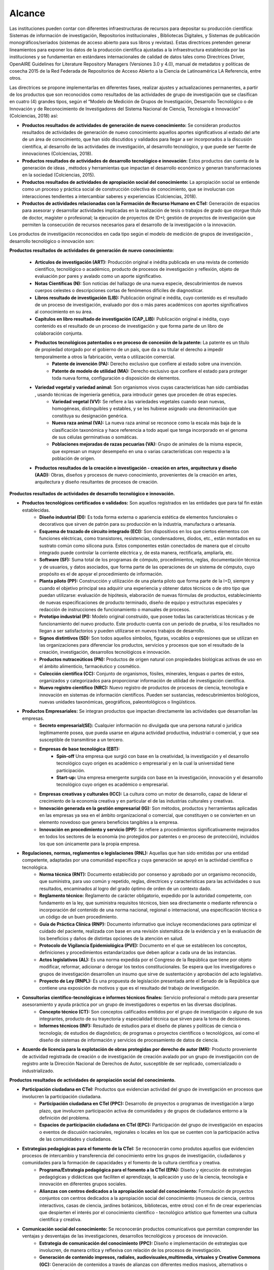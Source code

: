 .. _use_of_oai_pmh:

Alcance 
=======

Las instituciones pueden contar con diferentes infraestructuras de recursos para depositar su producción científica:  Sistemas de información de investigación, Repositorios institucionales , Bibliotecas Digitales, y Sistemas de publicación monográficos/seriados (sistemas de acceso abierto para sus libros y revistas). Estas directrices pretenden generar lineamientos para exponer los datos de la producción científica ajustadas a la infraestructura establecida por las instituciones y se fundamentan en estándares internacionales de calidad de datos tales como Directrices Driver,  OpenAIRE Guidelines for Literature Repository Managers (Versiones 3.0 y 4.0), manual de metadatos y políticas de cosecha 2015 de la Red Federada de Repositorios de Acceso Abierto a la Ciencia de Latinoamérica LA Referencia, entre otros. 

Las directrices se propone implementarlas en diferentes fases, realizar ajustes y actualizaciones permanentes, a partir de los productos que son reconocidos como resultados de las actividades de grupo de investigación que se clasifican en cuatro (4) grandes tipos, según el “Modelo de Medición de Grupos de Investigación, Desarrollo Tecnológico o de Innovación y de Reconocimiento de Investigadores del Sistema Nacional de Ciencia, Tecnología e Innovación” (Colciencias, 2018) así:


- **Productos resultados de actividades de generación de nuevo conocimiento:**  Se consideran productos resultados de actividades de generación de nuevo conocimiento aquellos aportes significativos al estado del arte de un área de conocimiento, que han sido discutidos y validados para llegar a ser incorporados a la discusión científica, al desarrollo de las actividades de investigación, al desarrollo tecnológico, y que puede ser fuente de innovaciones (Colciencias, 2018).

- **Productos resultados de actividades de desarrollo tecnológico e innovación:** Estos productos dan cuenta de la generación de ideas , métodos y herramientas que impactan el desarrollo económico y generan transformaciones en la sociedad (Colciencias, 2015).

- **Productos resultados de actividades de apropiación social del conocimiento:** La apropiación social se entiende como un proceso y práctica social de construcción colectiva de conocimiento, que se involucran con interacciones tendientes a intercambiar saberes y experiencias (Colciencias, 2018).

- **Productos de actividades relacionadas con la Formación de Recurso Humano en CTeI:** Generación de espacios para asesorar y desarrollar actividades implicadas en la realización de tesis o trabajos de grado que otorgue título de doctor, magíster o profesional; la ejecución de proyectos de ID+I; gestión de proyectos de investigación que permiten la consecución de recursos necesarios para el desarrollo de la investigación o la innovación. 

Los productos de investigación reconocidos en cada tipo según el modelo de medición de grupos de investigación , desarrollo tecnológico o innovación son:

**Productos resultados de actividades de generación de nuevo conocimiento:** 

	- **Artículos de investigación (ART):** Producción original e inédita publicada en una revista de contenido científico, tecnológico o académico, producto de procesos de investigación y reflexión, objeto de evaluación por pares y avalado como un aporte significativo. 
	- **Notas Científicas (N):** Son noticias del hallazgo de una nueva especie, descubrimientos de nuevos cuerpos celestes o descripciones cortas de fenómenos difíciles de diagnosticar. 
	- **Libros resultado de investigación (LIB):** Publicación original e inédita, cuyo contenido es el resultado de un proceso de investigación, evaluado por dos o más pares académicos con aportes significativos al conocimiento en su área. 
	- **Capítulos en libro resultado de investigación (CAP_LIB):** Publicación original e inédita, cuyo contenido es el resultado de un proceso de investigación y que forma parte de un libro de colaboración conjunta. 
	- **Productos tecnológicos patentados o en proceso de concesión de la patente:** La patente es un título de propiedad otorgado por el gobierno de un país, que da a su titular el derecho a impedir temporalmente a otros la fabricación, venta o utilización comercial. 
		- **Patente de invención (PA):** Derecho exclusivo que confiere al estado sobre una invención.
		- **Patente de modelo de utilidad (MA):** Derecho exclusivo que confiere el estado para proteger toda nueva forma, configuración o disposición de elementos.
	- **Variedad vegetal y variedad animal:** Son organismos vivos cuyas características han sido cambiadas , usando técnicas de ingeniería genética, para introducir genes que proceden de otras especies. 
		- **Variedad vegetal (VV):** Se refiere a las variedades vegetales cuando sean nuevas, homogéneas, distinguibles y estables, y se les hubiese asignado una denominación que constituya su designación genérica. 
		- **Nueva raza animal (VA):** La nueva raza animal se reconoce como la escala más baja de la clasificación taxonómica y hace referencia a todo aquel que tenga incorporado en el genoma de sus células germinativas o somáticas.
		- **Poblaciones mejoradas de razas pecuarias (VA):** Grupo de animales de la misma especie, que expresan un mayor desempeño en una o varias características con respecto a la población de origen. 
	- **Productos resultados de la creación o investigación - creación en artes, arquitectura y diseño (AAD):** Obras, diseños y procesos de nuevo conocimiento, provenientes de la creación en artes, arquitectura y diseño resultantes de procesos de creación.

**Productos resultados de actividades de desarrollo tecnológico e innovación.**

- **Productos tecnológicos certificados o validados:** Son aquellos registrados en las entidades que para tal fin están establecidas. 
	- **Diseño industrial (DI):** Es toda forma externa o apariencia estética de elementos funcionales o decorativos que sirven de patrón para su producción en la industria, manufactura o artesanía. 
	- **Esquema de trazado de circuito integrado (ECI):** Son dispositivos en los que ciertos elementos con funciones eléctricas, como transistores, resistencias, condensadores, diodos, etc., están montados en su sustrato común como silicona pura. Estos componentes están conectados de manera que el circuito integrado puede controlar la corriente eléctrica y, de esta manera, rectificarla, ampliarla, etc. 
	- **Software (SF):** Suma total de los programas de cómputo, procedimientos, reglas, documentación técnica y de usuarios, y datos asociados, que forma parte de las operaciones de un sistema de cómputo, cuyo propósito es el de apoyar el procedimiento de información. 
	- **Planta piloto (PP):** Construcción y utilización de una planta piloto que forma parte de la I+D, siempre y cuando el objetivo principal sea adquirir una experiencia y obtener datos técnicos o de otro tipo que puedan utilizarse: evaluación de hipótesis, elaboración de nuevas fórmulas de productos, establecimiento de nuevas especificaciones de producto terminado, diseño de equipo y estructuras especiales y redacción de instrucciones de funcionamiento o manuales de procesos. 
	- **Prototipo industrial (PI):** Modelo original construido, que posee todas las características técnicas y de funcionamiento del nuevo producto. Este producto cuenta con un periodo de prueba, si los resultados no llegan a ser satisfactorios y pueden utilizarse en nuevos trabajos de desarrollo. 
	- **Signos distintivos (SD):** Son todos aquellos símbolos, figuras, vocablos o expresiones que se utilizan en las organizaciones para diferenciar los productos, servicios y procesos que son el resultado de la creación, investigación, desarrollos tecnológicos e innovación. 
	- **Productos nutraceúticos (PN):** Productos de origen natural con propiedades biológicas activas de uso en el ámbito alimenticio, farmacéutico y cosmético. 
	- **Colección científica (CC):** Conjunto de organismos, fósiles, minerales, lenguas o partes de estos, organizados y categorizados para proporcionar información de utilidad de investigación científica. 
	- **Nuevo registro científico (NRC):** Nuevo registro de productos de procesos de ciencia, tecnología e innovación en sistemas de información científicos. Pueden ser sustancias, redescubrimientos biológicos, nuevas unidades taxonómicas, geográficos, paleontológicos o lingüísticos. 

- **Productos Empresariales:** Se integran productos que impactan directamente las actividades que desarrollan las empresas. 
	- **Secreto empresarial(SE):** Cualquier información no divulgada que una persona natural o jurídica legítimamente posea, que pueda usarse en alguna actividad productiva, industrial o comercial, y que sea susceptible de transmitirse a un tercero. 
	- **Empresas de base tecnológica (EBT):**
		- **Spin-off** Una empresa que surgió con base en la creatividad, la investigación y el desarrollo tecnológico cuyo origen es académico o empresarial y en la cual la universidad tiene participación.
		- **Start-up:** Una empresa emergente surgida con base en la investigación, innovación y el desarrollo tecnológico cuyo origen es académico o empresarial. 
	- **Empresas creativas y culturales (ICC):** La cultura como un motor de desarrollo, capaz de liderar el crecimiento de la economía creativa y en particular el de las industrias culturales y creativas. 
	- **Innovación generada en la gestión empresarial (IG):** Son métodos, productos y herramientas aplicadas en las empresas ya sea en el ámbito organizacional o comercial, que constituyen o se convierten en un elemento novedoso que genera beneficios tangibles a la empresa. 
	- **Innovación en procedimiento y servicio  (IPP):** Se refiere a procedimientos significativamente mejorados en todos los sectores de la economía (no protegidos por patentes o en proceso de protección), incluidos los que son únicamente para la propia empresa. 

- **Regulaciones, normas, reglamentos o legislaciones (RNL):** Aquellas que han sido emitidas por una entidad competente, adaptadas por una comunidad específica y cuya generación se apoyó en la actividad científica o tecnológica. 
	- **Norma técnica (RNT):** Documento establecido por consenso y aprobado por un organismo reconocido, que suministra, para uso común y repetido, reglas, directrices y características para las actividades o sus resultados, encaminados al logro del grado óptimo de orden de un contexto dado. 
	- **Reglamento técnico:** Reglamento de carácter obligatorio, expedido  por la autoridad competente, con fundamento en la ley, que suministra requisitos técnicos, bien sea directamente o mediante referencia o incorporación del contenido de una norma nacional, regional o internacional, una especificación técnica o un código de un buen procedimiento. 
	- **Guía de Práctica Clínica  (RNP):** Documento informativo que incluye recomendaciones para optimizar el cuidado del paciente, realizada con base en una revisión sistemática de la evidencia y en la evaluación de los beneficios y daños de distintas opciones de la atención en salud. 
	- **Protocolo de Vigilancia Epidemiológica (PVE):** Documento en el que se establecen los conceptos, definiciones y procedimientos estandarizados que deben aplicar a cada una de las instancias.
	- **Actos legislativos (AL):** Es una norma expedida por el Congreso de la República que tiene por objeto modificar, reformar, adicionar o derogar los textos constitucionales. Se espera que los investigadores o grupos de investigación desarrollen un insumo que sirve de sustentación y aprobación del acto legislativo.
	- **Proyecto de Ley (RNPL):** Es una propuesta de legislación presentada ante el Senado de la República que contiene una exposición de motivos y que es el resultado del trabajo de investigación. 

- **Consultorías científico-tecnológicas e informes técnicos finales:** Servicio profesional o método para presentar asesoramiento y ayuda práctica por un grupo de investigadores o expertos en las diversas disciplinas. 
	- **Concepto técnico (CT):** Son conceptos calificados emitidos por el grupo de investigación o alguno de sus integrantes, producto de su trayectoria y especialidad técnica que sirven para la toma de decisiones. 
	- **Informes técnicos (INF):** Resultado de estudios para el diseño de planes y políticas de ciencia o tecnología; de estudios de diagnóstico; de programas o proyectos científicos o tecnológicos, así como el diseño de sistemas de información y servicios de procesamiento de datos de ciencia. 

- **Acuerdo de licencia para la explotación de obras protegidas por derecho de autor (MR):** Producto proveniente de actividad registrada de creación o de investigación de creación avalado por un grupo de investigación con de registro ante la Dirección Nacional de Derechos de Autor, susceptible de ser replicado, comercializado o industrializado. 

**Productos resultados de actividades de apropiación social del conocimiento.**

- **Participación ciudadana en CTeI:** Productos que evidencian actividad del grupo de investigación en procesos que involucren la participación ciudadana.
	- **Participación ciudadana en CTel  (PPC):** Desarrollo de proyectos o programas de investigación a largo plazo, que involucren participación activa de comunidades y de grupos de ciudadanos entorno a la definición del problema.
	- **Espacios de participación ciudadana en CTel (EPC):** Participación del grupo de investigación en espacios o eventos de discusión nacionales, regionales o locales en los que se cuenten con la participación activa de las comunidades y ciudadanos. 

- **Estrategias pedagógicas para el fomento de la CTeI:** Se reconocerán como produtos aquellos que evidencien procesos de intercambio y transferencia del conocimiento entre los grupos de investigación, ciudadanos y comunidades para la formación de capacidades y el fomento de la cultura científica y creativa. 
	- **Programa/Estrategia pedagógica para el fomento a la CTel (EPA):** Diseño y ejecución de estrategias pedagógicas y didácticas que faciliten el aprendizaje, la aplicación y uso de la ciencia, tecnología e innovación en diferentes grupos sociales. 
	- **Alianzas con centros dedicados a la apropiación social del conocimiento:** Formulación de proyectos conjuntos con centros dedicados a la apropiación social del conocimiento (museos de ciencia, centros interactivos, casas de ciencia, jardines botánicos, bibliotecas, entre otros) con el fin de crear experiencias que despierten el interés por el conocimiento científico - tecnológico artístico que fomenten una cultura científica y creativa. 

- **Comunicación social del conocimiento:** Se reconocerán productos comunicativos que permitan comprender las ventajas y desventajas de las investigaciones, desarrollos tecnológicos y procesos de innovación. 
	- **Estrategia de comunicación del conocimiento (PPC):** Diseño e implementación de estrategias que involucren, de manera crítica y reflexiva con relación de los procesos de investigación.
	- **Generación de contenido impresos, radiales, audiovisuales,multimedia, virtuales y Creative Commons (GC):** Generación de contenidos a través de alianzas con diferentes medios masivos, alternativos o comunitarios. 
	- **Generación de contenidos de audio:** Archivos digitales que contienen registro acústico de sonidos ambientales, fonéticos o musicales. Asociado con una identidad y avalado por el Registro Nacional de Colecciones (RNC).

- **Circulación de conocimiento especializado:** Se reconocerán los procesos que generen la circulación del conocimiento especializado entre comunidades de expertos, evidenciando las ventajas y potencialidades de la CTel, así como los riesgos y limitaciones. 
	- **Evento científico con componente de apropiación (EC):** Participación en eventos científicos, tecnológicos y de innovación, como congresos, seminarios, foros, conversatorios, talleres, entre otros. 
	- **Participación en redes de conocimiento (RC):** Estructura organizacional que articula diferentes instancias con capacidades en CTel. 
	- **Talleres de creación (TC):** Son laboratorios especializados en desarrollo de iniciativas creativas que potencian las aptitudes del creador y le permite encontrar diversos caminos.
	- **Eventos artísticos, de arquitectura o de diseño con componentes de apropiación (ECA):** Son actividades que se organizan para establecer vínculos de comunicación con comunidades de diverso origen con el propósito desarrollar procesos de apropiación de las obras o productos de la creación o la investigación creación, en las que se pretende que la ciudadanía o los asistentes asuman una posición crítica sobre los alcances e impactos de las obras o productos.
	- **Documento de trabajo (WP):** Los documentos de trabajo son documentos preliminares de carácter técnico o científico. Usualmente los autores elaboran documentos de trabajo para compartir ideas acerca de un tema o para recibir realimentación previa a una presentación formal con la comunidad científica o para publicar en una revista científica. 
	- **Nueva Secuencia Genética (NSG):** El conjunto de información molecular que haya sido publicados en una revista científica especializada y en una base de datos o repositorio reconocido y que sea de acceso al público.
	- **Boletín divulgativo de resultado de investigación (BOL):** Es una publicación cuyo propósito es compilar y presentar trabajos sobre asuntos científicos y académicos con fines divulgativos y, que usualmente es de tipo institucional.
	- **Edición de revista científica o de libros resultado de investigación (ERL):** Esta actividad será contemplada si alguno de los integrantes del grupo de investigación es editor de una revista o libro de divulgación científica.
	- **Informe finales de investigación (IFI): **Es un documento que presenta los resultados finales de investigación en los cuales se presentan los datos y organizados y clasificados que fueron analizados y trabajados durante la investigación.
	- **Consultoría científicas-tecnologías (CON_CT):** Se entenderá como consultoría científica y tecnológica, estudios requeridos para la ejecución de un proyecto de inversión o para el diseño de planes y políticas de ciencia o tecnología, a estudios de diagnóstico, prefactibilidad y factibilidad para programas o proyectos científicos o tecnológicos, a la evaluación de proyectos de ciencia o tecnología, así como el diseño de sistemas de información y servicios de procesamiento de datos de ciencia o tecnología y las asesorías técnicas y de coordinación de proyectos y programas de ciencia y tecnología. 
	- **Consultoría en arte, arquitectura y diseño (CON_AAD):** Los contratos de consultoría en arte, arquitectura y diseño son obligaciones que se contraen por miembros de las comunidades académicas de AAD con Instituciones de Educación Superior para: (i) ejecución de proyectos de inversión o para el diseño de planes y políticas culturales; (ii) estudios de diagnóstico, de prefactibilidad, factibilidad; (iii) programas o proyectos creativos y de desarrollo cultural y urbanístico; (iv) evaluación de proyectos culturales, artísticos y urbanísticos; (v) diseño de sistemas de información para el sector cultural y la asesoría técnica; (vi) coordinación de proyectos y programas de recuperación y preservación del patrimonio cultural y arquitectónico.

**Productos de actividades relacionadas con la Formación de Recurso Humano en CTeI.**

	- **Tesis de Doctorado (TD):** Tesis con distinción o aprobadas con su respectivo diploma y acta de grado. 
	- **Trabajo de grado de Maestría (TM):** Trabajo de grado con distinción o aprobadas con su respectivo diploma y acta de grado. 
	- **Trabajo de grado de Pregrado (TP):** Trabajo de grado con distinción o aprobadas con su respectivo diploma y acta de grado. 
	- **Proyectos de Investigación, Desarrollo e Innovación ID+I - Creación, e Investigación, Desarrollo e Innovación (PID):**  Capacidad de gestión de un grupo de investigación, desarrollo tecnológico o innovación de sus integrantes. Los recursos procederán de la misma entidad que avale o presente el grupo de investigación. 
		- **Proyecto ejecutado con investigadores en empresas, industria y Estado:** Se consideran como resultados de actividades de formación, aquellos proyectos desarrollados en sectores no académicos y que implican la formación de recurso humano en la metodología de la investigación. 
		- **Proyecto ejecutado con joven investigador:** Por considerar que las becas-pasantías de jóvenes investigadores son espacios de formación, se tienen en cuenta los proyectos de investigación donde se encuentre vinculado uno o más jóvenes investigadores.
		- **Proyecto de Investigación-Creación o de Creación (PIC):** Se consideran como resultado de actividades de creación, que implican aportes a la cultura o al comportamiento de las comunidades participantes.
	- **Proyecto de extensión y responsabilidad social en CTel (PE):** Diseño y desarrollo de proyectos y programas de extensión en CTel o proyectos y programas de extensión que tengan componentes de responsabilidad social.
	- **Apoyo a creación de programas y cursos de formación de investigadores (AP):** Programas y cursos de posgrado que se gestionen dentro de las actividades del grupo de investigación.
		- **Apoyo a creación de programas de Doctorado:** Este apoyo debe estar soportado en una resolución expedida por la institución académica a la cual pertenece el programa.
		- **Apoyo a creación de programas de Maestría:** Este apoyo debe estar soportado en una resolución expedida por la institución académica a la cual pertenece el programa.
		- **Apoyo a creación de cursos de Doctorado:** El apoyo del grupo de investigación en la creación de un curso académico para un programa doctoral acreditado, debe estar soportado en una resolución expedida por la institución académica a la cual pertenece el programa.
		- **Apoyo a creación de cursos de Maestría o de Especialidades Clínicas (con énfasis en investigación):** El apoyo del grupo de investigación en la creación de un curso académico para un programa de maestría acreditado, debe estar soportado en una resolución expedida por la institución académica a la cual pertenece el programa.

- **Acompañamientos y asesorías de línea temática del Programa Ondas (APO):** Productos relacionados con el apoyo o asesoría de líneas de investigación temáticas avaladas por el programa Ondas de Colciencias.




.. **Tabla 1. FASES POR TIPO DE PRODUCTO** [#]_

.. .. tabularcolumns:: |\Y{0.4}|\Y{0.1}|\Y{0.4}|\Y{0.1}|

